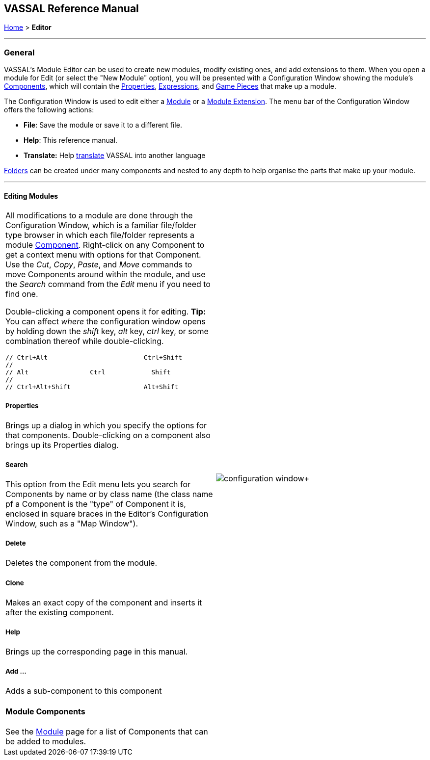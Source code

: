 == VASSAL Reference Manual
[#top]

[.small]#<<index.adoc#toc,Home>> > *Editor*#

'''''

=== General

VASSAL's Module Editor can be used to create new modules, modify existing ones, and add extensions to them.
When you open a module for Edit (or select the "New Module" option), you will be presented with a Configuration Window showing the module's <<GameModule.adoc#top,Components>>, which will contain the <<Properties.adoc#top, Properties>>, <<Expression.adoc#top, Expressions>>, and <<GamePiece.adoc#top, Game Pieces>> that make up a module.

The Configuration Window is used to edit either a <<GameModule.adoc#top,Module>> or a <<Extension.adoc#top,Module Extension>>. The menu bar of the Configuration Window offers the following actions:

* *File*: Save the module or save it to a different file.
* *Help*: This reference manual.
* *Translate:* Help <<Translations.adoc#top,translate>> VASSAL into another language

<<Folder.adoc#top,Folders>> can be created under many components and nested to any depth to help organise the parts that make up your module.

'''''

==== Editing Modules

[width="100%",cols="50%,50%",]
|===
a|
All modifications to a module are done through the Configuration Window, which is a familiar file/folder type browser in which each file/folder represents a module <<GameModule.adoc#top,Component>>. Right-click on any Component to get a context menu with options for that Component.
Use the _Cut_, _Copy_, _Paste_, and _Move_ commands to move Components around within the module, and use the _Search_ command from the _Edit_ menu if you need to find one.

Double-clicking a component opens it for editing. *Tip:* You can affect _where_ the configuration window opens by holding down the _shift_ key, _alt_ key, _ctrl_ key, or some combination thereof while double-clicking.

  // Ctrl+Alt                         Ctrl+Shift
  //
  // Alt                Ctrl            Shift
  //
  // Ctrl+Alt+Shift                   Alt+Shift


===== Properties

Brings up a dialog in which you specify the options for that components.
Double-clicking on a component also brings up its Properties dialog.

===== Search

This option from the Edit menu lets you search for Components by name or by class name (the class name pf a Component is the "type" of Component it is, enclosed in square braces in the Editor's Configuration Window, such as a "Map Window").

===== Delete

Deletes the component from the module.

===== Clone

Makes an exact copy of the component and inserts it after the existing component.

===== Help

Brings up the corresponding page in this manual.

===== Add ...

Adds a sub-component to this component

==== Module Components

See the <<GameModule.adoc#top,Module>> page for a list of Components that can be added to modules.

|image:images/configuration_window.png[]+
|===

